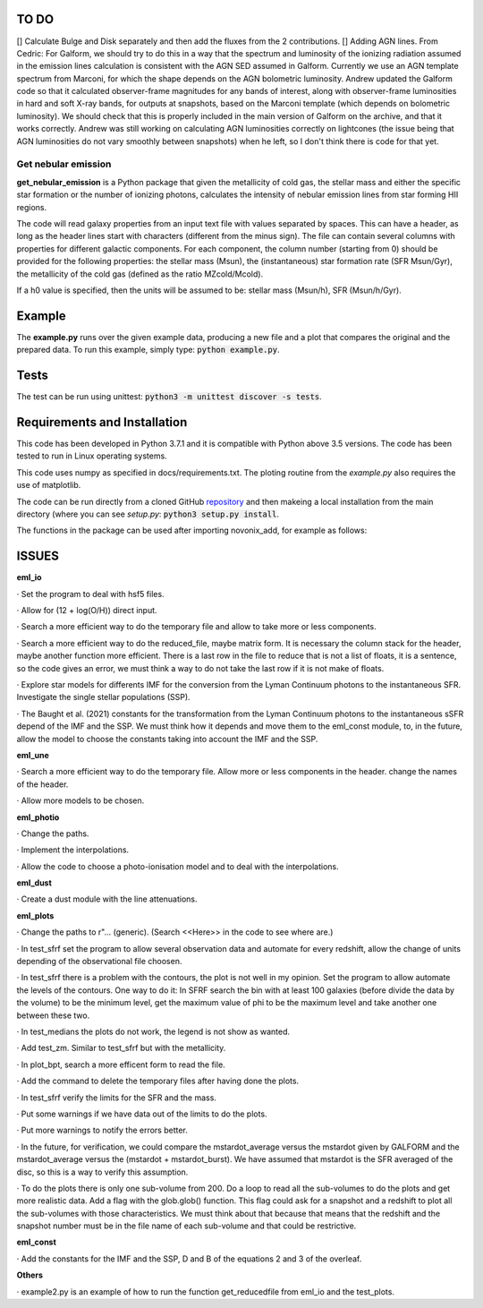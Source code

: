 |build| |coverage| |docs| |pypi| |zenodo| 

.. inclusion-marker-do-not-remove

TO DO
-----
[] Calculate Bulge and Disk separately and then add the fluxes from the 2 contributions.
[] Adding AGN lines. From Cedric: For Galform, we should try to do this in a way that the spectrum and luminosity of the ionizing radiation assumed in the emission lines calculation is consistent with the AGN SED assumed in Galform. Currently we use an AGN template spectrum from Marconi, for which the shape depends on the AGN bolometric luminosity. Andrew updated the Galform code so that it calculated observer-frame magnitudes for any bands of interest, along with observer-frame luminosities in hard and soft X-ray bands, for outputs at snapshots, based on the Marconi template (which depends on bolometric luminosity). We should check that this is properly included in the main version of Galform on the archive, and that it works correctly. Andrew was still working on calculating AGN luminosities correctly on lightcones (the issue being that AGN luminosities do not vary smoothly between snapshots) when he left, so I don't think there is code for that yet.


   
Get nebular emission
======================

**get_nebular_emission** is a Python package that given the metallicity of cold gas, the stellar mass and either the specific star formation or the number of ionizing photons, calculates the intensity of nebular emission lines from star forming HII regions.


The code will read galaxy properties from an input text file with values separated by spaces. This can have a header, as long as the header lines start with characters (different from the minus sign). The file can contain several columns with properties for different galactic components. For each component, the column number (starting from 0) should be provided for the following properties: the stellar mass (Msun), the (instantaneous) star formation rate (SFR Msun/Gyr), the metallicity of the cold gas (defined as the ratio MZcold/Mcold).

If a h0 value is specified, then the units will be assumed to be: stellar mass (Msun/h), SFR (Msun/h/Gyr).


Example
-------

The **example.py** runs over the given example data, producing a new file and a plot that compares the original and the prepared data. To run this
example, simply type: :code:`python example.py`.

Tests
-----

The test can be run using unittest:
:code:`python3 -m unittest discover -s tests`.

Requirements and Installation
-----------------------------

This code has been developed in Python 3.7.1 and it is compatible with Python above 3.5 versions. The code has been tested to run in Linux operating systems. 

This code uses numpy as specified in docs/requirements.txt. The ploting routine from the *example.py* also requires the use of matplotlib.

The code can be run directly from a cloned GitHub `repository`_ and then makeing a local installation from the main directory (where you can see `setup.py`:
:code:`python3 setup.py install`.


The functions in the package can be used after importing novonix_add, for example as follows:



.. _pyversion: https://uk.mathworks.com/help/matlab/getting-started-with-python.html

.. _package: https://pypi.org/project/get_nebular_emission/

.. _repository: https://github.com/galform/get_nebular_emission

.. |build| image:: https://travis-ci.org/galform/get_nebular_emission.svg?branch=master
    :target: https://travis-ci.org/galform/get_nebular_emission

.. |coverage| image:: https://codecov.io/gh/galform/get_nebular_emission/branch/master/graph/badge.svg
    :target: https://codecov.io/gh/galform/get_nebular_emission
	     
.. |docs| image:: https://readthedocs.org/projects/get_nebular_emission/badge/?version=latest
   :target: https://get_nebular_emission.readthedocs.io/en/latest/
   :alt: Documentation Status

.. |pypi| image:: https://img.shields.io/pypi/v/get_nebular_emission.svg
    :target: https://pypi.org/project/get_nebular_emissioin/
	 
.. |zenodo| image:: https://zenodo.org/badge/186994865.svg
   :target: https://zenodo.org/badge/latestdoi/186994865

ISSUES
------
**eml_io**

· Set the program to deal with hsf5 files.

· Allow for (12 + log(O/H)) direct input.

· Search a more efficient way to do the temporary file and allow to take more or less components.

· Search a more efficient way to do the reduced_file, maybe matrix form. It is necessary the column stack for the header, maybe another function more efficient. There is a last row in the file to reduce that is not a list of floats, it is a sentence, so the code gives an error, we must think a way to do not take the last row if it is not make of floats.  

· Explore star models for differents IMF for the conversion from the Lyman Continuum photons to the instantaneous SFR. Investigate the single stellar populations (SSP).

· The Baught et al. (2021) constants for the transformation from the Lyman Continuum photons to the instantaneous sSFR depend of the IMF and the SSP. We must think how it depends and move them to the eml_const module, to, in the future, allow the model to choose the constants taking into account the IMF and the SSP. 
    
**eml_une**

· Search a more efficient way to do the temporary file. Allow more or less components in the header. change the names of the header.

· Allow more models to be chosen.

**eml_photio**

· Change the paths.

· Implement the interpolations.

· Allow the code to choose a photo-ionisation model and to deal with the interpolations.

**eml_dust**

· Create a dust module with the line attenuations.

**eml_plots**

· Change the paths to r"... (generic). (Search <<Here>> in the code to see where are.)

· In test_sfrf set the program to allow several observation data and automate for every redshift, allow the change of units depending of the observational file choosen.

· In test_sfrf there is a problem with the contours, the plot is not well in my opinion. Set the program to allow automate the levels of the contours. One way to do it: In SFRF search the bin with at least 100 galaxies (before divide the data by the volume) to be the minimum level, get the maximum value of phi to be the maximum level and take another one between these two. 

· In test_medians the plots do not work, the legend is not show as wanted.

· Add test_zm. Similar to test_sfrf but with the metallicity.

· In plot_bpt, search a more efficent form to read the file.

· Add the command to delete the temporary files after having done the plots.

· In test_sfrf verify the limits for the SFR and the mass. 

· Put some warnings if we have data out of the limits to do the plots. 

· Put more warnings to notify the errors better.

· In the future, for verification, we could compare the mstardot_average versus the mstardot given by GALFORM and the mstardot_average versus the (mstardot + mstardot_burst). We have assumed that mstardot is the SFR averaged of the disc, so this is a way to verify this assumption.

· To do the plots there is only one sub-volume from 200. Do a loop to read all the sub-volumes to do the plots and get more realistic data. Add a flag with the glob.glob() function. This flag could ask for a snapshot and a redshift to plot all the sub-volumes with those characteristics. We must think about that because that means that the redshift and the snapshot number must be in the file name of each sub-volume and that could be restrictive.

**eml_const**

· Add the constants for the IMF and the SSP, D and B of the equations 2 and 3 of the overleaf.

**Others**

· example2.py is an example of how to run the function get_reducedfile from eml_io and the test_plots.

